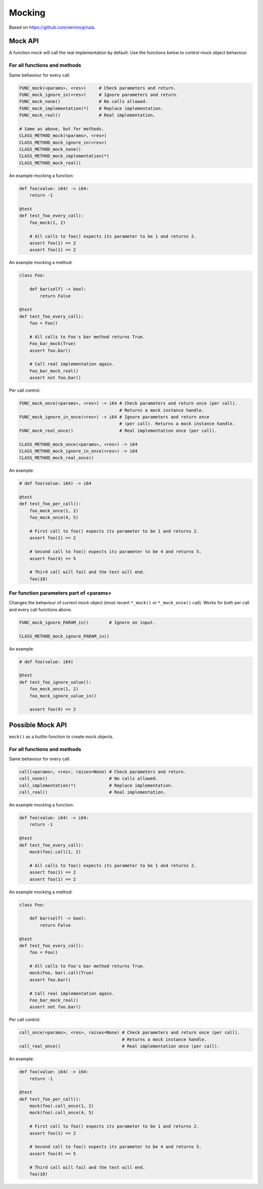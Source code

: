 Mocking
-------

Based on https://github.com/eerimoq/nala.

Mock API
^^^^^^^^

A function mock will call the real implementation by default. Use the
functions below to control mock object behaviour.

For all functions and methods
"""""""""""""""""""""""""""""

Same behaviour for every call.

.. code-block:: mys

   FUNC_mock(<params>, <res>)     # Check parameters and return.
   FUNC_mock_ignore_in(<res>)     # Ignore parameters and return.
   FUNC_mock_none()               # No calls allowed.
   FUNC_mock_implementation(*)    # Replace implementation.
   FUNC_mock_real()               # Real implementation.

   # Same as above, but for methods.
   CLASS_METHOD_mock(<params>, <res>)
   CLASS_METHOD_mock_ignore_in(<res>)
   CLASS_METHOD_mock_none()
   CLASS_METHOD_mock_implementation(*)
   CLASS_METHOD_mock_real()

An example mocking a function:

.. code-block:: mys

   def foo(value: i64) -> i64:
       return -1

   @test
   def test_foo_every_call):
       foo_mock(1, 2)

       # All calls to foo() expects its parameter to be 1 and returns 2.
       assert foo(1) == 2
       assert foo(1) == 2

An example mocking a method:

.. code-block:: mys

   class Foo:

       def bar(self) -> bool:
           return False

   @test
   def test_foo_every_call):
       foo = Foo()

       # All calls to Foo's bar method returns True.
       Foo_bar_mock(True)
       assert foo.bar()

       # Call real implementation again.
       Foo_bar_mock_real()
       assert not foo.bar()

Per call control.

.. code-block:: mys

   FUNC_mock_once(<params>, <res>) -> i64 # Check parameters and return once (per call).
                                          # Returns a mock instance handle.
   FUNC_mock_ignore_in_once(<res>) -> i64 # Ignore parameters and return once
                                          # (per call). Returns a mock instance handle.
   FUNC_mock_real_once()                  # Real implementation once (per call).

   CLASS_METHOD_mock_once(<params>, <res>) -> i64
   CLASS_METHOD_mock_ignore_in_once(<res>) -> i64
   CLASS_METHOD_mock_real_once()

An example:

.. code-block:: mys

   # def foo(value: i64) -> i64

   @test
   def test_foo_per_call():
       foo_mock_once(1, 2)
       foo_mock_once(4, 5)

       # First call to foo() expects its parameter to be 1 and returns 2.
       assert foo(1) == 2

       # Second call to foo() expects its parameter to be 4 and returns 5.
       assert foo(4) == 5

       # Third call will fail and the test will end.
       foo(10)

For function parameters part of <params>
""""""""""""""""""""""""""""""""""""""""

Changes the behaviour of currect mock object (most recent ``*_mock()``
or ``*_mock_once()`` call). Works for both per call and every call
functions above.

.. code-block:: mys

   FUNC_mock_ignore_PARAM_in()        # Ignore on input.

   CLASS_METHOD_mock_ignore_PARAM_in()

An example:

.. code-block:: mys

   # def foo(value: i64)

   @test
   def test_foo_ignore_value():
       foo_mock_once(1, 2)
       foo_mock_ignore_value_in()

       assert foo(9) == 2

Possible Mock API
^^^^^^^^^^^^^^^^^

``mock()`` as a builtin function to create mock objects.

For all functions and methods
"""""""""""""""""""""""""""""

Same behaviour for every call.

.. code-block:: mys

   call(<params>, <res>, raises=None) # Check parameters and return.
   call_none()                        # No calls allowed.
   call_implementation(*)             # Replace implementation.
   call_real()                        # Real implementation.

An example mocking a function:

.. code-block:: mys

   def foo(value: i64) -> i64:
       return -1

   @test
   def test_foo_every_call):
       mock(foo).call(1, 2)

       # All calls to foo() expects its parameter to be 1 and returns 2.
       assert foo(1) == 2
       assert foo(1) == 2

An example mocking a method:

.. code-block:: mys

   class Foo:

       def bar(self) -> bool:
           return False

   @test
   def test_foo_every_call):
       foo = Foo()

       # All calls to Foo's bar method returns True.
       mock(Foo, bar).call(True)
       assert foo.bar()

       # Call real implementation again.
       Foo_bar_mock_real()
       assert not foo.bar()

Per call control.

.. code-block:: mys

   call_once(<params>, <res>, raises=None) # Check parameters and return once (per call).
                                           # Returns a mock instance handle.
   call_real_once()                        # Real implementation once (per call).

An example:

.. code-block:: mys

   def foo(value: i64) -> i64:
       return -1

   @test
   def test_foo_per_call():
       mock(foo).call_once(1, 2)
       mock(foo).call_once(4, 5)

       # First call to foo() expects its parameter to be 1 and returns 2.
       assert foo(1) == 2

       # Second call to foo() expects its parameter to be 4 and returns 5.
       assert foo(4) == 5

       # Third call will fail and the test will end.
       foo(10)

